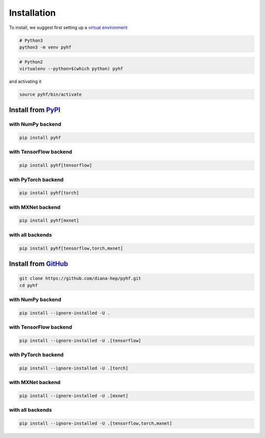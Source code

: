 Installation
============

To install, we suggest first setting up a `virtual environment <https://virtualenvwrapper.readthedocs.io/en/latest/>`__

.. code-block:: console

    # Python3
    python3 -m venv pyhf


.. code-block:: console

    # Python2
    virtualenv --python=$(which python) pyhf

and activating it

.. code-block:: console

    source pyhf/bin/activate


Install from `PyPI <https://pypi.org/project/pyhf/>`__
------------------------------------------------------

with NumPy backend
++++++++++++++++++

.. code-block:: console

    pip install pyhf

with TensorFlow backend
+++++++++++++++++++++++

.. code-block:: console

    pip install pyhf[tensorflow]

with PyTorch backend
++++++++++++++++++++

.. code-block:: console

    pip install pyhf[torch]

with MXNet backend
++++++++++++++++++

.. code-block:: console

    pip install pyhf[mxnet]

with all backends
+++++++++++++++++

.. code-block:: console

    pip install pyhf[tensorflow,torch,mxnet]

Install from `GitHub <https://github.com/diana-hep/pyhf>`__
-----------------------------------------------------------

.. code-block:: console

    git clone https://github.com/diana-hep/pyhf.git
    cd pyhf

with NumPy backend
++++++++++++++++++

.. code-block:: console

    pip install --ignore-installed -U .

with TensorFlow backend
+++++++++++++++++++++++

.. code-block:: console

    pip install --ignore-installed -U .[tensorflow]

with PyTorch backend
++++++++++++++++++++

.. code-block:: console

    pip install --ignore-installed -U .[torch]

with MXNet backend
++++++++++++++++++

.. code-block:: console

    pip install --ignore-installed -U .[mxnet]

with all backends
+++++++++++++++++

.. code-block:: console

    pip install --ignore-installed -U .[tensorflow,torch,mxnet]

